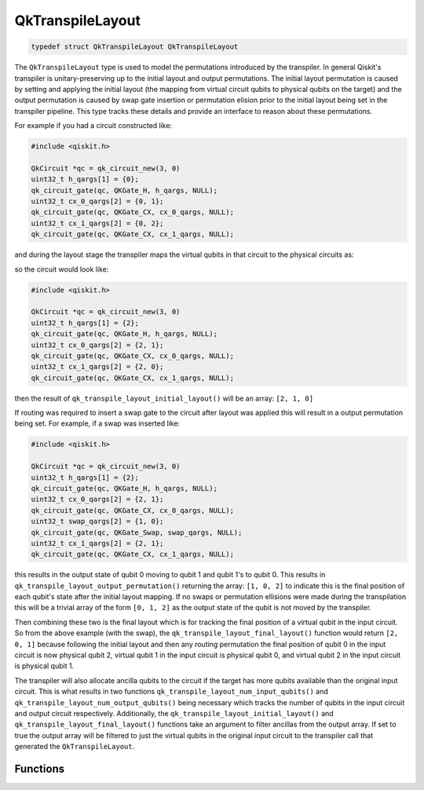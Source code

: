 =================
QkTranspileLayout
=================

.. code-block:: c

   typedef struct QkTranspileLayout QkTranspileLayout

The ``QkTranspileLayout`` type is used to model the permutations introduced by
the transpiler. In general Qiskit's transpiler is unitary-preserving up to the
initial layout and output permutations. The initial layout permutation is
caused by setting and applying the initial layout (the mapping from virtual
circuit qubits to physical qubits on the target) and the output permutation
is caused by swap gate insertion or permutation elision prior to the initial
layout being set in the transpiler pipeline. This type tracks these details and
provide an interface to reason about these permutations.

For example if you had a circuit constructed like:

.. code-block:: c

    #include <qiskit.h>

    QkCircuit *qc = qk_circuit_new(3, 0)
    uint32_t h_qargs[1] = {0};
    qk_circuit_gate(qc, QKGate_H, h_qargs, NULL);
    uint32_t cx_0_qargs[2] = {0, 1};
    qk_circuit_gate(qc, QKGate_CX, cx_0_qargs, NULL);
    uint32_t cx_1_qargs[2] = {0, 2};
    qk_circuit_gate(qc, QKGate_CX, cx_1_qargs, NULL);

and during the layout stage the transpiler maps the virtual qubits in that
circuit to the physical circuits as:

.. code-block:: text
    0 -> 2, 1 -> 1, 2 -> 0

so the circuit would look like:

.. code-block:: c

    #include <qiskit.h>

    QkCircuit *qc = qk_circuit_new(3, 0)
    uint32_t h_qargs[1] = {2};
    qk_circuit_gate(qc, QKGate_H, h_qargs, NULL);
    uint32_t cx_0_qargs[2] = {2, 1};
    qk_circuit_gate(qc, QKGate_CX, cx_0_qargs, NULL);
    uint32_t cx_1_qargs[2] = {2, 0};
    qk_circuit_gate(qc, QKGate_CX, cx_1_qargs, NULL);

then the result of ``qk_transpile_layout_initial_layout()`` will be an array:
``[2, 1, 0]``

If routing was required to insert a swap gate to the circuit after layout was applied
this will result in a output permutation being set. For example, if a swap was inserted
like:

.. code-block:: c

    #include <qiskit.h>

    QkCircuit *qc = qk_circuit_new(3, 0)
    uint32_t h_qargs[1] = {2};
    qk_circuit_gate(qc, QKGate_H, h_qargs, NULL);
    uint32_t cx_0_qargs[2] = {2, 1};
    qk_circuit_gate(qc, QKGate_CX, cx_0_qargs, NULL);
    uint32_t swap_qargs[2] = {1, 0};
    qk_circuit_gate(qc, QKGate_Swap, swap_qargs, NULL);
    uint32_t cx_1_qargs[2] = {2, 1};
    qk_circuit_gate(qc, QKGate_CX, cx_1_qargs, NULL);

this results in the output state of qubit 0 moving to qubit 1 and qubit 1's to qubit 0.
This results in ``qk_transpile_layout_output_permutation()`` returning the array:
``[1, 0, 2]`` to indicate this is the final position of each qubit's state after the
initial layout mapping. If no swaps or permutation ellisions were made during the
transpilation this will be a trivial array of the form ``[0, 1, 2]`` as the output state
of the qubit is not moved by the transpiler.

Then combining these two is the final layout which is for tracking the final
position of a virtual qubit in the input circuit. So from the above example (with the swap),
the ``qk_transpile_layout_final_layout()`` function would return ``[2, 0, 1]`` because
following the initial layout and then any routing permutation the final position of
qubit 0 in the input circuit is now physical qubit 2, virtual qubit 1 in the input circuit is
physical qubit 0, and virtual qubit 2 in the input circuit is physical qubit 1.

The transpiler will also allocate ancilla qubits to the circuit if the target
has more qubits available than the original input circuit. This is what
results in two functions ``qk_transpile_layout_num_input_qubits()`` and
``qk_transpile_layout_num_output_qubits()`` being necessary which tracks the
number of qubits in the input circuit and output circuit respectively. Additionally, the
``qk_transpile_layout_initial_layout()`` and ``qk_transpile_layout_final_layout()``
functions take an argument to filter ancillas from the output array. If set to true
the output array will be filtered to just the virtual qubits in the original input circuit
to the transpiler call that generated the ``QkTranspileLayout``.

Functions
=========

.. doxygengroup:: QkTranspileLayout
    :members:
    :content-only:
